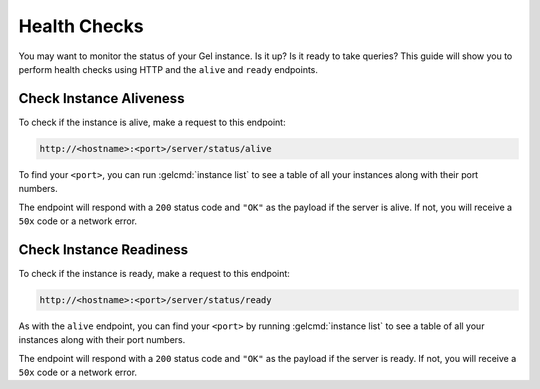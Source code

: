 .. _ref_guide_deployment_health_checks:

=============
Health Checks
=============

You may want to monitor the status of your Gel instance. Is it up? Is it
ready to take queries? This guide will show you to perform health checks using
HTTP and the ``alive`` and ``ready`` endpoints.


Check Instance Aliveness
========================

To check if the instance is alive, make a request to this endpoint:

.. code-block::

    http://<hostname>:<port>/server/status/alive

To find your ``<port>``, you can run :gelcmd:`instance list` to see a table of
all your instances along with their port numbers.

The endpoint will respond with a ``200`` status code and ``"OK"`` as the
payload if the server is alive. If not, you will receive a ``50x`` code or a
network error.

Check Instance Readiness
========================

To check if the instance is ready, make a request to this endpoint:

.. code-block::

    http://<hostname>:<port>/server/status/ready

As with the ``alive`` endpoint, you can find your ``<port>`` by running
:gelcmd:`instance list` to see a table of all your instances along with their
port numbers.

The endpoint will respond with a ``200`` status code and ``"OK"`` as the
payload if the server is ready. If not, you will receive a ``50x`` code or a
network error.

